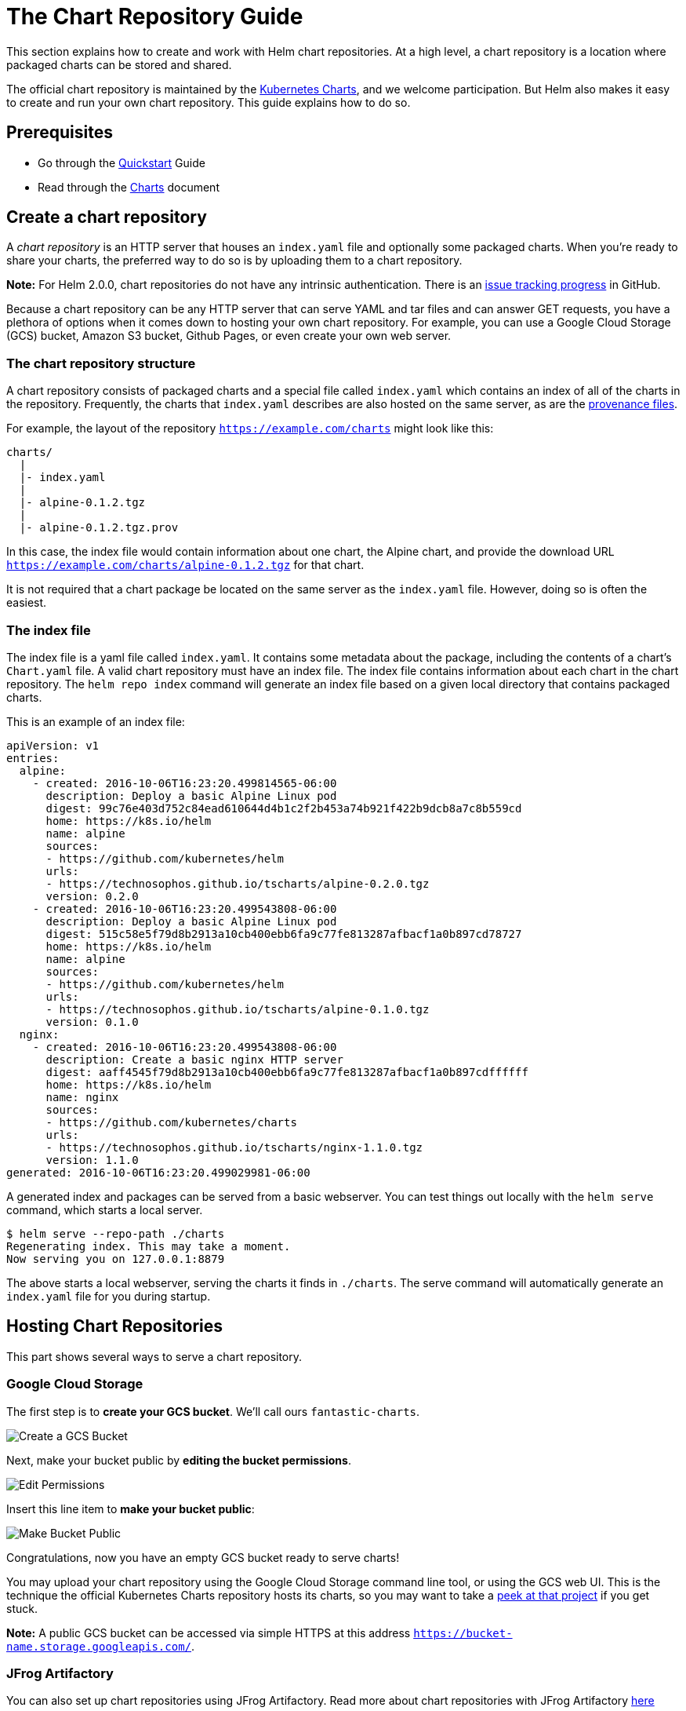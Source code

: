 = The Chart Repository Guide

This section explains how to create and work with Helm chart repositories. At a
high level, a chart repository is a location where packaged charts can be
stored and shared.

The official chart repository is maintained by the
https://github.com/kubernetes/charts[Kubernetes Charts], and we welcome
participation. But Helm also makes it easy to create and run your own chart
repository. This guide explains how to do so.

== Prerequisites

* Go through the link:quickstart.html[Quickstart] Guide
* Read through the link:charts.html[Charts] document

== Create a chart repository

A _chart repository_ is an HTTP server that houses an `index.yaml` file and
optionally some packaged charts. When you're ready to share your charts, the
preferred way to do so is by uploading them to a chart repository.

*Note:* For Helm 2.0.0, chart repositories do not have any intrinsic
authentication. There is an https://github.com/kubernetes/helm/issues/1038[issue tracking progress]
in GitHub.

Because a chart repository can be any HTTP server that can serve YAML and tar
files and can answer GET requests, you have a plethora of options when it comes
down to hosting your own chart repository. For example, you can use a Google
Cloud Storage (GCS) bucket, Amazon S3 bucket, Github Pages, or even create your
own web server.

=== The chart repository structure

A chart repository consists of packaged charts and a special file called
`index.yaml` which contains an index of all of the charts in the repository.
Frequently, the charts that `index.yaml` describes are also hosted on the same
server, as are the link:provenance.html[provenance files].

For example, the layout of the repository `https://example.com/charts` might
look like this:

[source]
----
charts/
  |
  |- index.yaml
  |
  |- alpine-0.1.2.tgz
  |
  |- alpine-0.1.2.tgz.prov
----

In this case, the index file would contain information about one chart, the Alpine
chart, and provide the download URL `https://example.com/charts/alpine-0.1.2.tgz`
for that chart.

It is not required that a chart package be located on the same server as the
`index.yaml` file. However, doing so is often the easiest.

=== The index file

The index file is a yaml file called `index.yaml`. It
contains some metadata about the package, including the contents of a
chart's `Chart.yaml` file. A valid chart repository must have an index file. The
index file contains information about each chart in the chart repository. The
`helm repo index` command will generate an index file based on a given local
directory that contains packaged charts.

This is an example of an index file:

[source]
----
apiVersion: v1
entries:
  alpine:
    - created: 2016-10-06T16:23:20.499814565-06:00
      description: Deploy a basic Alpine Linux pod
      digest: 99c76e403d752c84ead610644d4b1c2f2b453a74b921f422b9dcb8a7c8b559cd
      home: https://k8s.io/helm
      name: alpine
      sources:
      - https://github.com/kubernetes/helm
      urls:
      - https://technosophos.github.io/tscharts/alpine-0.2.0.tgz
      version: 0.2.0
    - created: 2016-10-06T16:23:20.499543808-06:00
      description: Deploy a basic Alpine Linux pod
      digest: 515c58e5f79d8b2913a10cb400ebb6fa9c77fe813287afbacf1a0b897cd78727
      home: https://k8s.io/helm
      name: alpine
      sources:
      - https://github.com/kubernetes/helm
      urls:
      - https://technosophos.github.io/tscharts/alpine-0.1.0.tgz
      version: 0.1.0
  nginx:
    - created: 2016-10-06T16:23:20.499543808-06:00
      description: Create a basic nginx HTTP server
      digest: aaff4545f79d8b2913a10cb400ebb6fa9c77fe813287afbacf1a0b897cdffffff
      home: https://k8s.io/helm
      name: nginx
      sources:
      - https://github.com/kubernetes/charts
      urls:
      - https://technosophos.github.io/tscharts/nginx-1.1.0.tgz
      version: 1.1.0
generated: 2016-10-06T16:23:20.499029981-06:00
----

A generated index and packages can be served from a basic webserver. You can test
things out locally with the `helm serve` command, which starts a local server.

[source,console]
----
$ helm serve --repo-path ./charts
Regenerating index. This may take a moment.
Now serving you on 127.0.0.1:8879
----

The above starts a local webserver, serving the charts it finds in `./charts`. The
serve command will automatically generate an `index.yaml` file for you during
startup.

== Hosting Chart Repositories

This part shows several ways to serve a chart repository.

=== Google Cloud Storage

The first step is to *create your GCS bucket*. We'll call ours
`fantastic-charts`.

image:images/create-a-bucket.png[Create a GCS Bucket]

Next, make your bucket public by *editing the bucket permissions*.

image:images/edit-permissions.png[Edit Permissions]

Insert this line item to *make your bucket public*:

image:images/make-bucket-public.png[Make Bucket Public]

Congratulations, now you have an empty GCS bucket ready to serve charts!

You may upload your chart repository using the Google Cloud Storage command line
tool, or using the GCS web UI. This is the technique the official Kubernetes
Charts repository hosts its charts, so you may want to take a
https://github.com/kubernetes/charts[peek at that project] if you get stuck.

*Note:* A public GCS bucket can be accessed via simple HTTPS at this address
`https://bucket-name.storage.googleapis.com/`.

=== JFrog Artifactory

You can also set up chart repositories using JFrog Artifactory.
Read more about chart repositories with JFrog Artifactory https://www.jfrog.com/confluence/display/RTF/Helm+Chart+Repositories[here]

=== Github Pages example

In a similar way you can create charts repository using GitHub Pages.

GitHub allows you to serve static web pages in two different ways:

* By configuring a project to serve the contents of its `docs/` directory
* By configuring a project to serve a particular branch

We'll take the second approach, though the first is just as easy.

The first step will be to *create your gh-pages branch*. You can do that
locally as.

[source,console]
----
$ git checkout -b gh-pages
----

Or via web browser using *Branch* button on your Github repository:

image:images/create-a-gh-page-button.png[Create Github Pages branch]

Next, you'll want to make sure your *gh-pages branch* is set as Github Pages,
click on your repo *Settings* and scroll down to *Github pages* section and
set as per below:

image:images/set-a-gh-page.png[Create Github Pages branch]

By default *Source* usually gets set to *gh-pages branch*. If this is not set by default, then select it.

You can use a *custom domain* there if you wish so.

And check that *Enforce HTTPS* is ticked, so the *HTTPS* will be used when
charts are served.

In such setup you can use *master branch* to store your charts code, and
*gh-pages branch* as charts repository, e.g.:
`https://USERNAME.github.io/REPONAME`. The demonstration https://github.com/technosophos/tscharts[TS Charts]
repository is accessible at `https://technosophos.github.io/tscharts/`.

=== Ordinary web servers

To configure an ordinary web server to serve Helm charts, you merely need to do
the following:

* Put your index and charts in a directory that the server can serve
* Make sure the `index.yaml` file can be accessed with no authentication requirement
* Make sure `yaml` files are served with the correct content type (`text/yaml` or
 `text/x-yaml`)

For example, if you want to serve your charts out of `$WEBROOT/charts`, make sure
there is a `charts/` directory in your web root, and put the index file and
charts inside of that folder.

== Managing Chart Repositories

Now that you have a chart repository, the last part of this guide explains how
to maintain charts in that repository.

=== Store charts in your chart repository

Now that you have a chart repository, let's upload a chart and an index file to
the repository. Charts in a chart repository must be packaged
(`helm package chart-name/`) and versioned correctly (following
https://semver.org/[SemVer 2] guidelines).

These next steps compose an example workflow, but you are welcome to use
whatever workflow you fancy for storing and updating charts in your chart
repository.

Once you have a packaged chart ready, create a new directory, and move your
packaged chart to that directory.

[source,console]
----
$ helm package docs/examples/alpine/
$ mkdir fantastic-charts
$ mv alpine-0.1.0.tgz fantastic-charts/
$ helm repo index fantastic-charts --url https://fantastic-charts.storage.googleapis.com
----

The last command takes the path of the local directory that you just created and
the URL of your remote chart repository and composes an `index.yaml` file inside the
given directory path.

Now you can upload the chart and the index file to your chart repository using
a sync tool or manually. If you're using Google Cloud Storage, check out this
link:chart_repository_sync_example.html[example workflow] using the gsutil client. For
GitHub, you can simply put the charts in the appropriate destination branch.

=== Add new charts to an existing repository

Each time you want to add a new chart to your repository, you must regenerate
the index. The `helm repo index` command will completely rebuild the `index.yaml`
file from scratch, including only the charts that it finds locally.

However, you can use the `--merge` flag to incrementally add new charts to an
existing `index.yaml` file (a great option when working with a remote repository
like GCS). Run `helm repo index --help` to learn more,

Make sure that you upload both the revised `index.yaml` file and the chart. And
if you generated a provenance file, upload that too.

=== Share your charts with others

When you're ready to share your charts, simply let someone know what the URL of
your repository is.

From there, they will add the repository to their helm client via the `helm
repo add [NAME] [URL]` command with any name they would like to use to
reference the repository.

[source,console]
----
$ helm repo add fantastic-charts https://fantastic-charts.storage.googleapis.com
$ helm repo list
fantastic-charts    https://fantastic-charts.storage.googleapis.com
----

If the charts are backed by HTTP basic authentication, you can also supply the
username and password here:

[source,console]
----
$ helm repo add fantastic-charts https://fantastic-charts.storage.googleapis.com --username my-username --password my-password
$ helm repo list
fantastic-charts    https://fantastic-charts.storage.googleapis.com
----

*Note:* A repository will not be added if it does not contain a valid
`index.yaml`.

After that, your users will be able to search through your charts. After you've updated
the repository, they can use the `helm repo update` command to get the latest
chart information.

_Under the hood, the `helm repo add` and `helm repo update` commands are
fetching the index.yaml file and storing them in the
`$HELM_HOME/repository/cache/` directory. This is where the `helm search`
function finds information about charts._